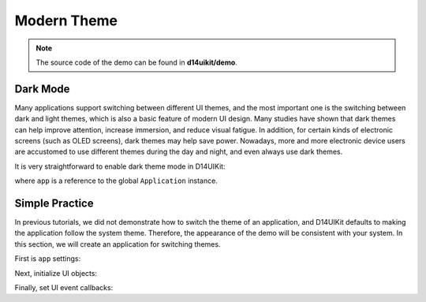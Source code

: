 .. _d14uikit-tutorials-intermediate-modern_theme:

Modern Theme
============

.. image:: https://media.githubusercontent.com/media/DreamersGather/D14Docs.Res/main/d14uikit/tutorials/modern_theme.png

.. note::

  The source code of the demo can be found in **d14uikit/demo**.

Dark Mode
---------

Many applications support switching between different UI themes, and the most important one is the switching between dark and light themes, which is also a basic feature of modern UI design. Many studies have shown that dark themes can help improve attention, increase immersion, and reduce visual fatigue. In addition, for certain kinds of electronic screens (such as OLED screens), dark themes may help save power. Nowadays, more and more electronic device users are accustomed to use different themes during the day and night, and even always use dark themes.

It is very straightforward to enable dark theme mode in D14UIKit:

.. tabs::

  .. tab:: C++

    .. sourcecode:: c++

      app->setThemeMode(L"Dark");

  .. tab:: Python

    .. sourcecode:: python

      app.themeMode = 'Dark'

where ``app`` is a reference to the global ``Application`` instance.

Simple Practice
---------------

In previous tutorials, we did not demonstrate how to switch the theme of an application, and D14UIKit defaults to making the application follow the system theme. Therefore, the appearance of the demo will be consistent with your system. In this section, we will create an application for switching themes.

First is ``app`` settings:

.. tabs::

  .. tab:: C++

    .. sourcecode:: c++

      app.setHeight(300);
      app.setMinSize(app.size());
      app.setResizable(true);

  .. tab:: Python

    .. sourcecode:: python

      app.height = 300
      app.minSize = app.size
      app.resizable = True

Next, initialize UI objects:

.. tabs::

  .. tab:: C++

    .. sourcecode:: c++

      MainWindow mwnd(DEMO_NAME);
      ConstraintLayout centerLayout;
      mwnd.setContent(&centerLayout);

      ConstraintLayout::GeoInfo geoInfo = {};

      Label themeLbl(L"Theme mode");
      themeLbl.setHeight(40);
      themeLbl.setHorzAlign(Label::HCenter);
      geoInfo = {};
      geoInfo.keepWidth = false;
      geoInfo.Left.ToLeft = 50;
      geoInfo.Right.ToLeft = 350;
      geoInfo.keepHeight = true;
      geoInfo.Top.ToTop = 100;
      centerLayout.addElement(&themeLbl, geoInfo);

      ComboBox themeSelector;
      themeSelector.setHeight(40);
      geoInfo = {};
      geoInfo.keepWidth = false;
      geoInfo.Left.ToRight = 350;
      geoInfo.Right.ToRight = 50;
      geoInfo.keepHeight = true;
      geoInfo.Top.ToTop = 100;
      centerLayout.addElement(&themeSelector, geoInfo);
      themeSelector.setRoundRadius(5);

      auto menu = themeSelector.dropDownMenu();

      ComboBoxItem items[3];
      items[0].setText(L"Light");
      items[1].setText(L"Dark");
      items[2].setText(L"Use system setting");

      std::list<MenuItem*> pItems;
      for (auto& item : items)
      {
          pItems.push_back(&item);
      }
      menu->appendItem(pItems);

      menu->setWidth(themeSelector.width());
      menu->setHeight(_countof(items) * 40);
      menu->setRoundExtension(5);

      themeSelector.setCurrSelected(2);

  .. tab:: Python

    .. sourcecode:: python

      mwnd = MainWindow(DEMO_NAME)
      centerLayout = ConstraintLayout()
      mwnd.content = centerLayout

      themeLbl = Label('Theme mode')
      themeLbl.height = 40
      themeLbl.horzAlign = Label.HCenter
      geoInfo = ConstraintLayout.GeoInfo()
      geoInfo.keepWidth = False
      geoInfo.Left.ToLeft = 50
      geoInfo.Right.ToLeft = 350
      geoInfo.keepHeight = True
      geoInfo.Top.ToTop = 100
      centerLayout.addElement(themeLbl, geoInfo)

      themeSelector = ComboBox()
      themeSelector.height = 40
      geoInfo = ConstraintLayout.GeoInfo()
      geoInfo.keepWidth = False
      geoInfo.Left.ToRight = 350
      geoInfo.Right.ToRight = 50
      geoInfo.keepHeight = True
      geoInfo.Top.ToTop = 100
      centerLayout.addElement(themeSelector, geoInfo)
      themeSelector.roundRadius = 5

      menu = themeSelector.dropDownMenu

      items = [ComboBoxItem() for i in range(3)]
      items[0].text = 'Light'
      items[1].text = 'Dark'
      items[2].text = 'Use system setting'

      menu.appendItem(items)

      menu.width = themeSelector.width
      menu.height = len(items) * 40
      menu.roundExtension = 5

      themeSelector.setCurrSelected(2)

Finally, set UI event callbacks:

.. tabs::

  .. tab:: C++

    .. sourcecode:: c++

      themeSelector.D14_onSelectedChange(ComboBox, obj, text)
      {
          auto app = Application::app();
          if (text == L"Light" || text == L"Dark")
          {
              app->setThemeMode(text);
          }
          else if (text == L"Use system setting")
          {
              app->setUseSystemTheme(true);
          }
      };

  .. tab:: Python

    .. sourcecode:: python

      def changeThemeMode(obj, text):
          app = Application.app
          if text == 'Light' or text == 'Dark':
              app.themeMode = text
          elif text == 'Use system setting':
              app.useSystemTheme = True

      themeSelector.f_onSelectedChange = changeThemeMode
